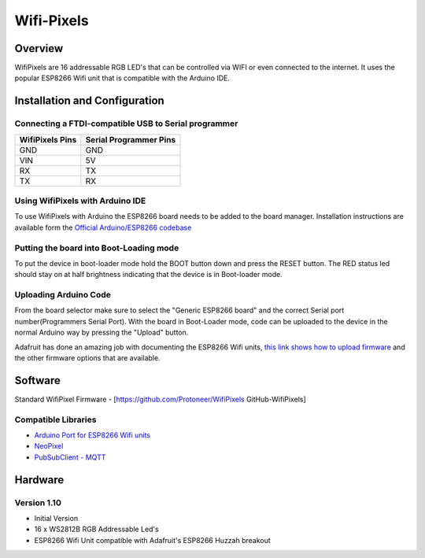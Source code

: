 Wifi-Pixels
===========
Overview
~~~~~~~~
.. image:: /images/wifi_pixel/WifiPixels_Top.jpg

WifiPixels are 16 addressable RGB LED's that can be controlled via WIFI or even connected to the internet. It uses the popular ESP8266 Wifi unit that is compatible with the Arduino IDE.

.. image:: /images/wifi_pixel/WifiPixel_Buttons.jpg
 :width: 200
.. image:: /images/wifi_pixel/WifiPixels_Back.jpg
 :width: 200
.. image:: /images/wifi_pixel/WifiPixels_Back2.jpg
 :width: 200


Installation and Configuration
~~~~~~~~~~~~~~~~~~~~~~~~~~~~~~

Connecting a FTDI-compatible USB to Serial programmer
-----------------------------------------------------
=============== ======================
WifiPixels Pins Serial Programmer Pins
=============== ======================
GND             GND
VIN             5V
RX              TX
TX              RX
=============== ======================


Using WifiPixels with Arduino IDE
---------------------------------
To use WifiPixels with Arduino the ESP8266 board needs to be added to the board manager. Installation instructions are available form the `Official Arduino/ESP8266 codebase <https://github.com/esp8266/Arduino#installing-with-boards-manager>`_

Putting the board into Boot-Loading mode
----------------------------------------
To put the device in boot-loader mode hold the BOOT button down and press the RESET button. The RED status led should stay on at half brightness indicating that the device is in Boot-loader mode.

Uploading Arduino Code
----------------------
From the board selector make sure to select the "Generic ESP8266 board" and the correct Serial port number(Programmers Serial Port). With the board in Boot-Loader mode, code can be uploaded to the device in the normal Arduino way by pressing the "Upload" button.

Adafruit has done an amazing job with documenting the ESP8266 Wifi units, `this link shows how to upload firmware <https://learn.adafruit.com/adafruit-huzzah-esp8266-breakout/overview>`_ and the other firmware options that are available.




Software
~~~~~~~~

Standard WifiPixel Firmware - [https://github.com/Protoneer/WifiPixels GitHub-WifiPixels]

Compatible Libraries
--------------------
* `Arduino Port for ESP8266 Wifi units <https://github.com/esp8266/Arduino>`_
* `NeoPixel <https://github.com/Makuna/NeoPixelBus>`_
* `PubSubClient - MQTT <https://github.com/Imroy/pubsubclient>`_



Hardware
~~~~~~~~
Version 1.10
------------
* Initial Version 
* 16 x WS2812B RGB Addressable Led's
* ESP8266 Wifi Unit compatible with Adafruit's ESP8266 Huzzah breakout
